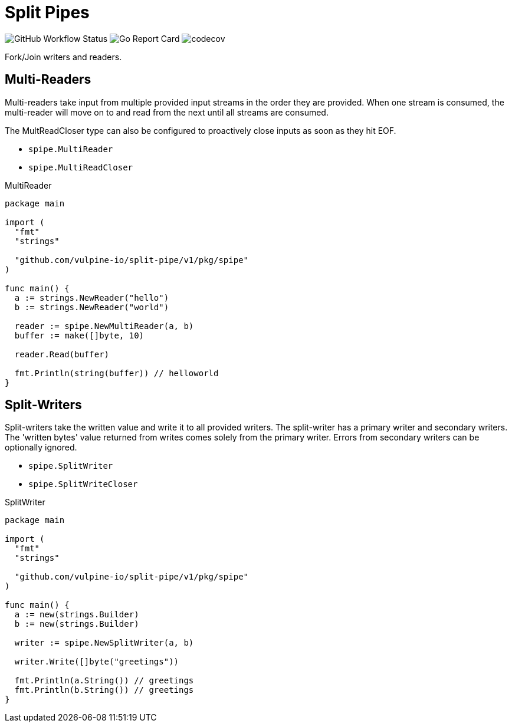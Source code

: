 = Split Pipes

image:https://img.shields.io/github/workflow/status/vulpine-io/split-pipe/Go[GitHub Workflow Status, "https://github.com/vulpine-io/split-pipe/actions?query=workflow%3AGo"]
image:https://goreportcard.com/badge/github.com/vulpine-io/split-pipe["Go Report Card", https://goreportcard.com/report/github.com/vulpine-io/split-pipe]
image:https://codecov.io/gh/vulpine-io/split-pipe/branch/master/graph/badge.svg[codecov, https://codecov.io/gh/vulpine-io/split-pipe]

Fork/Join writers and readers.

== Multi-Readers

Multi-readers take input from multiple provided input streams in the order they
are provided.  When one stream is consumed, the multi-reader will move on to and
read from the next until all streams are consumed.

The MultReadCloser type can also be configured to proactively close inputs as
soon as they hit EOF.

* `spipe.MultiReader`
* `spipe.MultiReadCloser`

.MultiReader
[source,go]
----
package main

import (
  "fmt"
  "strings"

  "github.com/vulpine-io/split-pipe/v1/pkg/spipe"
)

func main() {
  a := strings.NewReader("hello")
  b := strings.NewReader("world")

  reader := spipe.NewMultiReader(a, b)
  buffer := make([]byte, 10)

  reader.Read(buffer)

  fmt.Println(string(buffer)) // helloworld
}
----

== Split-Writers

Split-writers take the written value and write it to all provided writers.  The
split-writer has a primary writer and secondary writers.  The 'written bytes'
value returned from writes comes solely from the primary writer.  Errors from
secondary writers can be optionally ignored.

* `spipe.SplitWriter`
* `spipe.SplitWriteCloser`

.SplitWriter
[source,go]
----
package main

import (
  "fmt"
  "strings"

  "github.com/vulpine-io/split-pipe/v1/pkg/spipe"
)

func main() {
  a := new(strings.Builder)
  b := new(strings.Builder)

  writer := spipe.NewSplitWriter(a, b)

  writer.Write([]byte("greetings"))

  fmt.Println(a.String()) // greetings
  fmt.Println(b.String()) // greetings
}
----